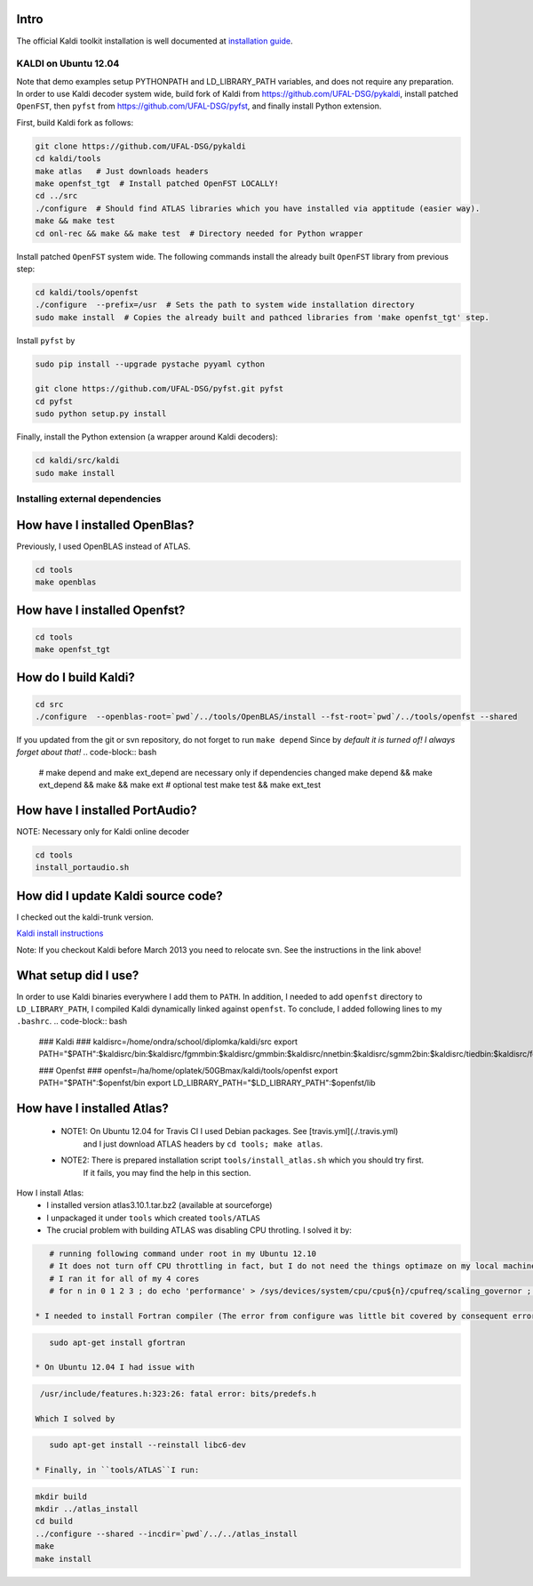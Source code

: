 Intro
-----
The official Kaldi toolkit installation is well documented at `installation guide <http://kaldi.sourceforge.net/install.html>`_.


KALDI on Ubuntu 12.04
~~~~~~~~~~~~~~~~~~~~~
Note that demo examples setup PYTHONPATH and LD_LIBRARY_PATH variables,
and does not require any preparation.
In order to use Kaldi decoder system wide, build fork of Kaldi from https://github.com/UFAL-DSG/pykaldi,
install patched ``OpenFST``, then ``pyfst`` from https://github.com/UFAL-DSG/pyfst, and finally 
install Python extension.

First,  build Kaldi fork as follows:

.. code-block:: bash

  git clone https://github.com/UFAL-DSG/pykaldi
  cd kaldi/tools
  make atlas   # Just downloads headers
  make openfst_tgt  # Install patched OpenFST LOCALLY!
  cd ../src
  ./configure  # Should find ATLAS libraries which you have installed via apptitude (easier way).
  make && make test
  cd onl-rec && make && make test  # Directory needed for Python wrapper

Install patched ``OpenFST`` system wide. The following commands install the already built ``OpenFST`` 
library from previous step:

.. code-block:: bash

    cd kaldi/tools/openfst
    ./configure  --prefix=/usr  # Sets the path to system wide installation directory
    sudo make install  # Copies the already built and pathced libraries from 'make openfst_tgt' step.


Install ``pyfst`` by

.. code-block:: bash

    sudo pip install --upgrade pystache pyyaml cython
    
    git clone https://github.com/UFAL-DSG/pyfst.git pyfst
    cd pyfst
    sudo python setup.py install


Finally, install the Python extension (a wrapper around Kaldi decoders):

.. code-block:: bash

    cd kaldi/src/kaldi
    sudo make install

Installing external dependencies
~~~~~~~~~~~~~~~~~~~~~~~~~~~~~~~~

How have I installed OpenBlas?
------------------------------
Previously, I used OpenBLAS instead of ATLAS.

.. code-block:: bash

    cd tools
    make openblas

How have I installed Openfst?
-----------------------------
.. code-block:: bash

    cd tools
    make openfst_tgt

How do I build Kaldi?
---------------------
.. code-block:: bash

    cd src
    ./configure  --openblas-root=`pwd`/../tools/OpenBLAS/install --fst-root=`pwd`/../tools/openfst --shared

If you updated from the git or svn repository, do not forget to run ``make depend``
Since by *default it is turned of! I always forget about that!*
.. code-block:: bash

    # make depend and make ext_depend are necessary only if dependencies changed
    make depend && make ext_depend && make && make ext 
    # optional test
    make test && make ext_test


How have I installed PortAudio?
-------------------------------
NOTE: Necessary only for Kaldi online decoder

.. code-block:: bash

    cd tools
    install_portaudio.sh


How did I update Kaldi source code?
-----------------------------------
I checked out the kaldi-trunk version.

`Kaldi install instructions <http://kaldi.sourceforge.net/install.html>`_

Note: If you checkout Kaldi before March 2013 you need to relocate svn. See the instructions in the link above!


What setup did I use?
---------------------
In order to use Kaldi binaries everywhere I add them to ``PATH``. 
In addition, I needed to add ``openfst`` directory to ``LD_LIBRARY_PATH``,
I compiled Kaldi dynamically linked against ``openfst``.
To conclude, I added following lines to my ``.bashrc``.
.. code-block:: bash

    ### Kaldi ###
    kaldisrc=/home/ondra/school/diplomka/kaldi/src
    export PATH="$PATH":$kaldisrc/bin:$kaldisrc/fgmmbin:$kaldisrc/gmmbin:$kaldisrc/nnetbin:$kaldisrc/sgmm2bin:$kaldisrc/tiedbin:$kaldisrc/featbin:$kaldisrc/fstbin:$kaldisrc/latbin:$kaldisrc/onlinebin:$kaldisrc/sgmmbin

    ### Openfst ###
    openfst=/ha/home/oplatek/50GBmax/kaldi/tools/openfst
    export PATH="$PATH":$openfst/bin
    export LD_LIBRARY_PATH="$LD_LIBRARY_PATH":$openfst/lib 

How have I installed Atlas?
---------------------------
 * NOTE1: On Ubuntu 12.04 for Travis CI I used Debian packages. See [travis.yml](./.travis.yml)
            and I just download ATLAS headers by ``cd tools; make atlas``.
 * NOTE2: There is prepared installation script ``tools/install_atlas.sh`` which you should try first. 
          If it fails, you may find the help in this section.

How I install Atlas:
 * I installed version atlas3.10.1.tar.bz2 (available at sourceforge)
 * I unpackaged it under ``tools`` which created ``tools/ATLAS``
 * The crucial problem with building ATLAS was disabling CPU throtling. I solved it by:

.. code-block:: bash

    # running following command under root in my Ubuntu 12.10
    # It does not turn off CPU throttling in fact, but I do not need the things optimaze on my local machine
    # I ran it for all of my 4 cores
    # for n in 0 1 2 3 ; do echo 'performance' > /sys/devices/system/cpu/cpu${n}/cpufreq/scaling_governor ; done

 * I needed to install Fortran compiler (The error from configure was little bit covered by consequent errors)

.. code-block:: bash

    sudo apt-get install gfortran

 * On Ubuntu 12.04 I had issue with 

.. code-block:: bash

    /usr/include/features.h:323:26: fatal error: bits/predefs.h

   Which I solved by

.. code-block:: bash

    sudo apt-get install --reinstall libc6-dev

 * Finally, in ``tools/ATLAS``I run:

.. code-block:: bash

    mkdir build 
    mkdir ../atlas_install
    cd build
    ../configure --shared --incdir=`pwd`/../../atlas_install
    make 
    make install
